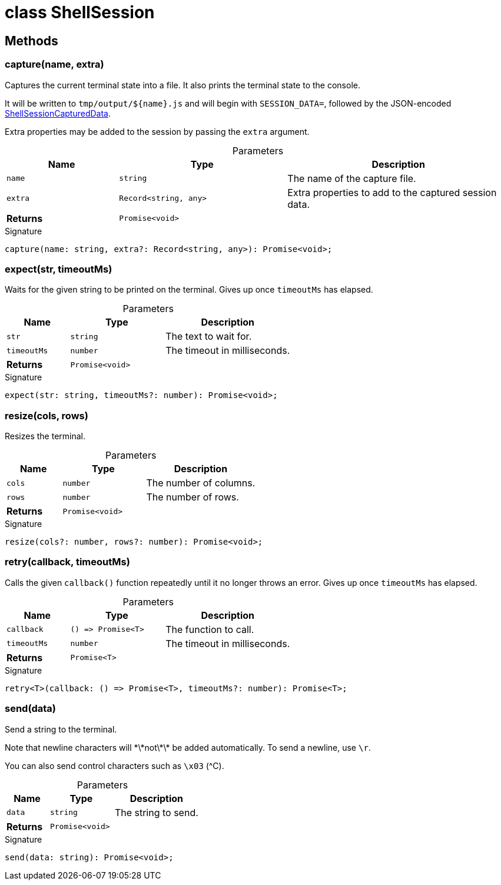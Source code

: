 = class ShellSession



== Methods

[id="shell-tester_ShellSession_capture_member_1"]
=== capture(name, extra)

========

Captures the current terminal state into a file. It also prints the terminal state to the console.

It will be written to `tmp/output/${name}.js` and will begin with `SESSION_DATA=`, followed by the JSON-encoded xref:shell-tester_ShellSessionCapturedData_interface.adoc[ShellSessionCapturedData].

Extra properties may be added to the session by passing the `extra` argument.

.Parameters
[%header%footer,cols="2,3,4",caption=""]
|===
|Name |Type |Description

m|name
m|string
|The name of the capture file.

m|extra
m|Record&lt;string, any&gt;
|Extra properties to add to the captured session data.

s|Returns
m|Promise&lt;void&gt;
|
|===

.Signature
[source,typescript]
----
capture(name: string, extra?: Record<string, any>): Promise<void>;
----

========
[id="shell-tester_ShellSession_expect_member_1"]
=== expect(str, timeoutMs)

========

Waits for the given string to be printed on the terminal. Gives up once `timeoutMs` has elapsed.

.Parameters
[%header%footer,cols="2,3,4",caption=""]
|===
|Name |Type |Description

m|str
m|string
|The text to wait for.

m|timeoutMs
m|number
|The timeout in milliseconds.

s|Returns
m|Promise&lt;void&gt;
|
|===

.Signature
[source,typescript]
----
expect(str: string, timeoutMs?: number): Promise<void>;
----

========
[id="shell-tester_ShellSession_resize_member_1"]
=== resize(cols, rows)

========

Resizes the terminal.

.Parameters
[%header%footer,cols="2,3,4",caption=""]
|===
|Name |Type |Description

m|cols
m|number
|The number of columns.

m|rows
m|number
|The number of rows.

s|Returns
m|Promise&lt;void&gt;
|
|===

.Signature
[source,typescript]
----
resize(cols?: number, rows?: number): Promise<void>;
----

========
[id="shell-tester_ShellSession_retry_member_1"]
=== retry(callback, timeoutMs)

========

Calls the given `callback()` function repeatedly until it no longer throws an error. Gives up once `timeoutMs` has elapsed.

.Parameters
[%header%footer,cols="2,3,4",caption=""]
|===
|Name |Type |Description

m|callback
m|() =&gt; Promise&lt;T&gt;
|The function to call.

m|timeoutMs
m|number
|The timeout in milliseconds.

s|Returns
m|Promise&lt;T&gt;
|
|===

.Signature
[source,typescript]
----
retry<T>(callback: () => Promise<T>, timeoutMs?: number): Promise<T>;
----

========
[id="shell-tester_ShellSession_send_member_1"]
=== send(data)

========

Send a string to the terminal.

Note that newline characters will \*\*not\*\* be added automatically. To send a newline, use `\r`.

You can also send control characters such as `\x03` (^C).

.Parameters
[%header%footer,cols="2,3,4",caption=""]
|===
|Name |Type |Description

m|data
m|string
|The string to send.

s|Returns
m|Promise&lt;void&gt;
|
|===

.Signature
[source,typescript]
----
send(data: string): Promise<void>;
----

========
